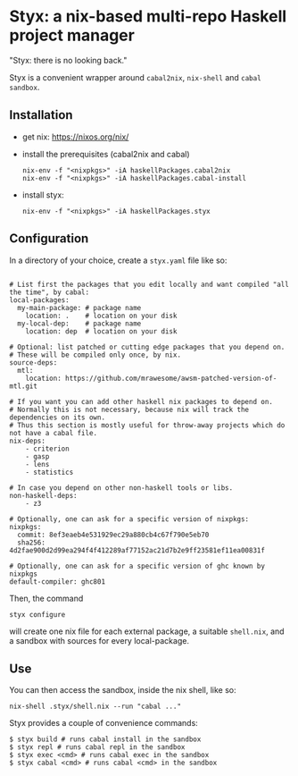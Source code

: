 * Styx: a nix-based multi-repo Haskell project manager

"Styx: there is no looking back."

Styx is a convenient wrapper around ~cabal2nix~, ~nix-shell~ and
~cabal sandbox~.

** Installation

- get nix: https://nixos.org/nix/
- install the prerequisites (cabal2nix and cabal)

  #+BEGIN_SRC shell
  nix-env -f "<nixpkgs>" -iA haskellPackages.cabal2nix
  nix-env -f "<nixpkgs>" -iA haskellPackages.cabal-install
  #+END_SRC

- install styx:
  #+BEGIN_SRC shell
  nix-env -f "<nixpkgs>" -iA haskellPackages.styx
  #+END_SRC


** Configuration

In a directory of your choice, create a ~styx.yaml~ file like so:


#+BEGIN_EXAMPLE

# List first the packages that you edit locally and want compiled "all the time", by cabal:
local-packages:
  my-main-package: # package name
    location: .    # location on your disk
  my-local-dep:    # package name
    location: dep  # location on your disk

# Optional: list patched or cutting edge packages that you depend on.
# These will be compiled only once, by nix.
source-deps:
  mtl:
    location: https://github.com/mrawesome/awsm-patched-version-of-mtl.git

# If you want you can add other haskell nix packages to depend on.
# Normally this is not necessary, because nix will track the dependencies on its own.
# Thus this section is mostly useful for throw-away projects which do not have a cabal file.
nix-deps:
    - criterion
    - gasp
    - lens
    - statistics

# In case you depend on other non-haskell tools or libs.
non-haskell-deps:
    - z3

# Optionally, one can ask for a specific version of nixpkgs:
nixpkgs:
  commit: 8ef3eaeb4e531929ec29a880cb4c67f790e5eb70
  sha256: 4d2fae900d2d99ea294f4f412289af77152ac21d7b2e9ff23581ef11ea00831f

# Optionally, one can ask for a specific version of ghc known by nixpkgs
default-compiler: ghc801
#+END_EXAMPLE

Then, the command

#+BEGIN_SRC shell
styx configure
#+END_SRC

will create one nix file for each external package, a suitable
~shell.nix~, and a sandbox with sources for every local-package.

** Use

You can then access the sandbox, inside the nix shell, like so:
#+BEGIN_SRC
nix-shell .styx/shell.nix --run "cabal ..."
#+END_SRC

Styx provides a couple of convenience commands:
#+BEGIN_SRC shell
$ styx build # runs cabal install in the sandbox
$ styx repl # runs cabal repl in the sandbox
$ styx exec <cmd> # runs cabal exec in the sandbox
$ styx cabal <cmd> # runs cabal <cmd> in the sandbox
#+END_SRC
